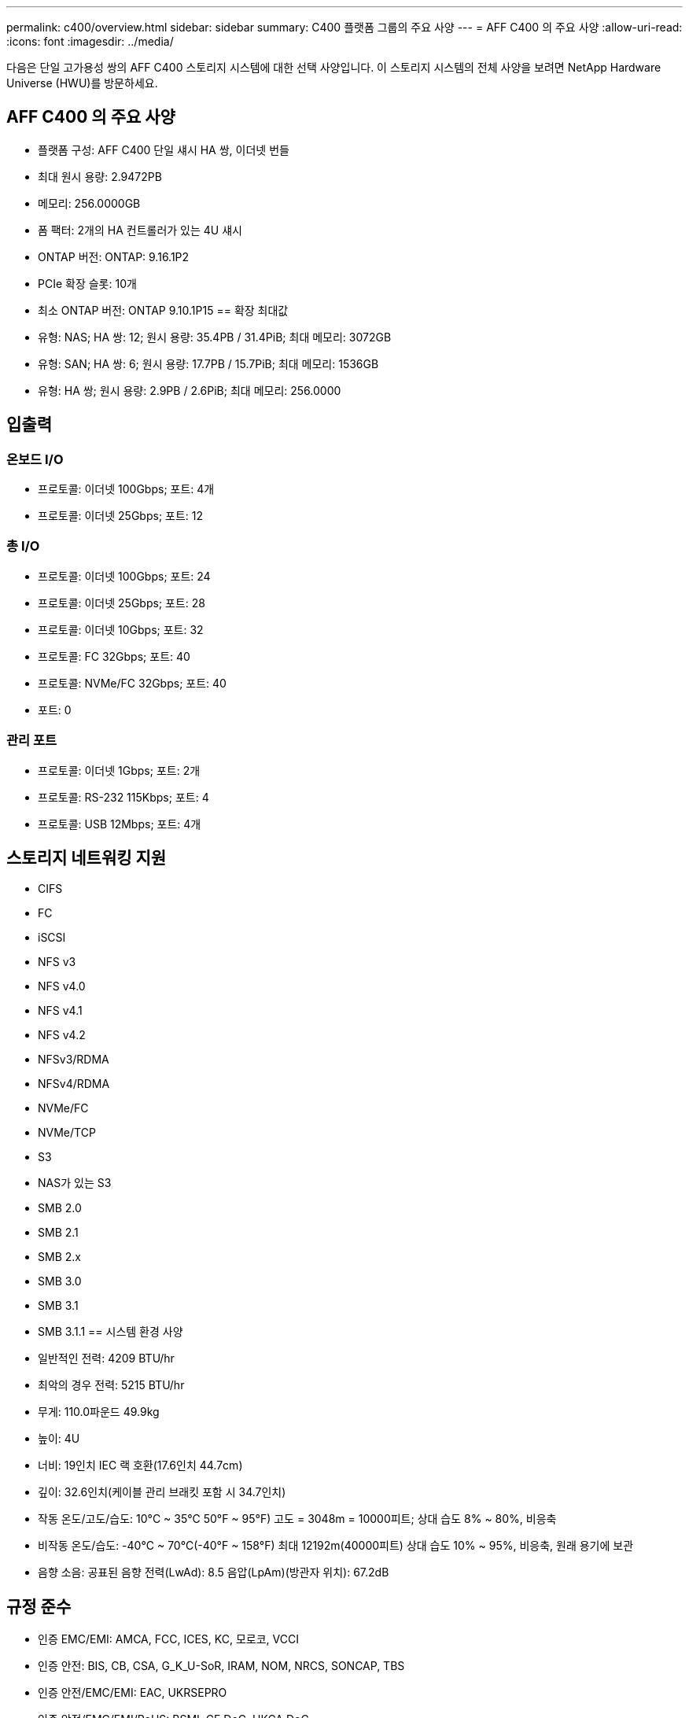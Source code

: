 ---
permalink: c400/overview.html 
sidebar: sidebar 
summary: C400 플랫폼 그룹의 주요 사양 
---
= AFF C400 의 주요 사양
:allow-uri-read: 
:icons: font
:imagesdir: ../media/


[role="lead"]
다음은 단일 고가용성 쌍의 AFF C400 스토리지 시스템에 대한 선택 사양입니다.  이 스토리지 시스템의 전체 사양을 보려면 NetApp Hardware Universe (HWU)를 방문하세요.



== AFF C400 의 주요 사양

* 플랫폼 구성: AFF C400 단일 섀시 HA 쌍, 이더넷 번들
* 최대 원시 용량: 2.9472PB
* 메모리: 256.0000GB
* 폼 팩터: 2개의 HA 컨트롤러가 있는 4U 섀시
* ONTAP 버전: ONTAP: 9.16.1P2
* PCIe 확장 슬롯: 10개
* 최소 ONTAP 버전: ONTAP 9.10.1P15 == 확장 최대값
* 유형: NAS; HA 쌍: 12; 원시 용량: 35.4PB / 31.4PiB; 최대 메모리: 3072GB
* 유형: SAN; HA 쌍: 6; 원시 용량: 17.7PB / 15.7PiB; 최대 메모리: 1536GB
* 유형: HA 쌍; 원시 용량: 2.9PB / 2.6PiB; 최대 메모리: 256.0000




== 입출력



=== 온보드 I/O

* 프로토콜: 이더넷 100Gbps; 포트: 4개
* 프로토콜: 이더넷 25Gbps; 포트: 12




=== 총 I/O

* 프로토콜: 이더넷 100Gbps; 포트: 24
* 프로토콜: 이더넷 25Gbps; 포트: 28
* 프로토콜: 이더넷 10Gbps; 포트: 32
* 프로토콜: FC 32Gbps; 포트: 40
* 프로토콜: NVMe/FC 32Gbps; 포트: 40
* 포트: 0




=== 관리 포트

* 프로토콜: 이더넷 1Gbps; 포트: 2개
* 프로토콜: RS-232 115Kbps; 포트: 4
* 프로토콜: USB 12Mbps; 포트: 4개




== 스토리지 네트워킹 지원

* CIFS
* FC
* iSCSI
* NFS v3
* NFS v4.0
* NFS v4.1
* NFS v4.2
* NFSv3/RDMA
* NFSv4/RDMA
* NVMe/FC
* NVMe/TCP
* S3
* NAS가 있는 S3
* SMB 2.0
* SMB 2.1
* SMB 2.x
* SMB 3.0
* SMB 3.1
* SMB 3.1.1 == 시스템 환경 사양
* 일반적인 전력: 4209 BTU/hr
* 최악의 경우 전력: 5215 BTU/hr
* 무게: 110.0파운드 49.9kg
* 높이: 4U
* 너비: 19인치 IEC 랙 호환(17.6인치 44.7cm)
* 깊이: 32.6인치(케이블 관리 브래킷 포함 시 34.7인치)
* 작동 온도/고도/습도: 10°C ~ 35°C 50°F ~ 95°F) 고도 = 3048m = 10000피트; 상대 습도 8% ~ 80%, 비응축
* 비작동 온도/습도: -40°C ~ 70°C(-40°F ~ 158°F) 최대 12192m(40000피트) 상대 습도 10% ~ 95%, 비응축, 원래 용기에 보관
* 음향 소음: 공표된 음향 전력(LwAd): 8.5 음압(LpAm)(방관자 위치): 67.2dB




== 규정 준수

* 인증 EMC/EMI: AMCA, FCC, ICES, KC, 모로코, VCCI
* 인증 안전: BIS, CB, CSA, G_K_U-SoR, IRAM, NOM, NRCS, SONCAP, TBS
* 인증 안전/EMC/EMI: EAC, UKRSEPRO
* 인증 안전/EMC/EMI/RoHS: BSMI, CE DoC, UKCA DoC
* 표준 EMC/EMI: BS-EN-55024, BS-EN55035, CISPR 32, EN55022, EN55024, EN55032, EN55035, EN61000-3-2, EN61000-3-3, FCC Part 15 Class A, ICES-003, KS C 9832, KS C 9835
* 표준 안전: ANSI/UL60950-1, ANSI/UL62368-1, BS-EN62368-1, CAN/CSA C22.2 No. 60950-1, CAN/CSA C22.2 No. 62368-1, CNS 14336, EN60825-1, EN62368-1, IEC 62368-1, IEC60950-1, IS 13252(파트 1)




== 고가용성

* 이더넷 기반 베이스보드 관리 컨트롤러(BMC) 및 ONTAP 관리 인터페이스
* 중복 핫스왑 가능 컨트롤러
* 중복 핫스왑 가능 전원 공급 장치
* SAS 연결을 통한 SAS 인밴드 관리

